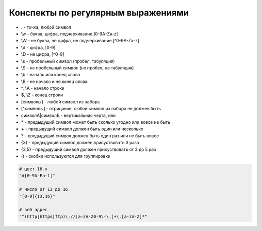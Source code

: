 Конспекты по регулярным выражениями
===================================

* . - точка, любой символ

* \\w - буква, цифра, подчеркивание [0-9A-Za-z]

* \\W - не буква, не цифра, не подчеркивание [^0-9A-Za-z]

* \\d - цифра, [0-9]

* \\D - не цифра, [^0-9]

* \\s - пробельный символ (пробел, табуляция)

* \\S - не пробельный символ (не пробел, не табуляция)

* \\b - начало или конец слова

* \\B - не начало и не конец слова

* ^, \\A - начало строки

* $, \\Z - конец строки

* [символы] - любой символ из набора

* [^символы] - отрицание, любой символ из набора не должен быть

* символА|символБ - вертикальная черта, или

* \* - предыдущий символ может быть сколько угодно или вовсе не быть

* \+ - предыдущий символ должен быть один или несколько

* ? - предыдущий символ должен быть один раз или не быть вовсе

* {3} - предыдущий символ должен присуствовать 3 раза

* {3,5} - предыдущий символ должен присуствовать от 3 до 5 раз

* () - скобки используются для группировки

.. code-block:: py

    # цвет 16-х
    "#[0-9A-Fa-f]"

    # число от 13 до 16
    "[0-9]{13,16}"

    # веб адрес
    "^(http|https|ftp)\://[a-zA-Z0-9\-\.]+\.[a-zA-Z]*"